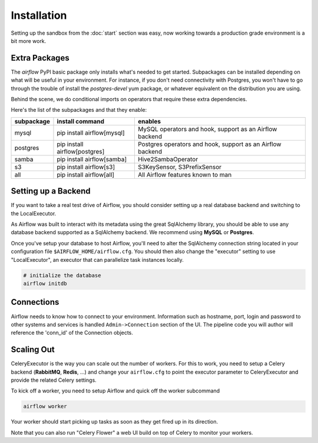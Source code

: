 Installation
------------
Setting up the sandbox from the :doc:`start` section was easy, now
working towards a production grade environment is a bit more work.

Extra Packages
''''''''''''''
The `airflow` PyPI basic package only installs what's needed to get started.
Subpackages can be installed depending on what will be useful in your 
environment. For instance, if you don't need connectivity with Postgres,
you won't have to go through the trouble of install the `postgres-devel` yum
package, or whatever equivalent on the distribution you are using.

Behind the scene, we do conditional imports on operators that require
these extra dependencies.

Here's the list of the subpackages and that they enable:

+-------------+------------------------------------+---------------------------------------+
| subpackage  |     install command                | enables                               |
+=============+====================================+=======================================+
|  mysql      |  pip install airflow[mysql]        | MySQL operators and hook, support as  | 
|             |                                    | an Airflow backend                    |
+-------------+------------------------------------+---------------------------------------+
|  postgres   |  pip install airflow[postgres]     | Postgres operators and hook, support  | 
|             |                                    | as an Airflow backend                 |
+-------------+------------------------------------+---------------------------------------+
|  samba      |  pip install airflow[samba]        | Hive2SambaOperator                    |
+-------------+------------------------------------+---------------------------------------+
|  s3         |  pip install airflow[s3]           | S3KeySensor, S3PrefixSensor           |
+-------------+------------------------------------+---------------------------------------+
|  all        | pip install airflow[all]           | All Airflow features known to man     |
+-------------+------------------------------------+---------------------------------------+


Setting up a Backend
''''''''''''''''''''
If you want to take a real test drive of Airflow, you should consider 
setting up a real database backend and switching to the LocalExecutor.

As Airflow was built to interact with its metadata using the great SqlAlchemy
library, you should be able to use any database backend supported as a
SqlAlchemy backend. We recommend using **MySQL** or **Postgres**.

Once you've setup your database to host Airflow, you'll need to alter the
SqlAlchemy connection string located in your configuration file
``$AIRFLOW_HOME/airflow.cfg``. You should then also change the "executor" 
setting to use "LocalExecutor", an executor that can parallelize task
instances locally.

.. code-block:: bash

    # initialize the database
    airflow initdb

Connections
'''''''''''
Airflow needs to know how to connect to your environment. Information 
such as hostname, port, login and password to other systems and services is
handled ``Admin->Connection`` section of the UI. The pipeline code you will 
author will reference the 'conn_id' of the Connection objects.

.. image:: img/connections.png


Scaling Out
'''''''''''
CeleryExecutor is the way you can scale out the number of workers. For this
to work, you need to setup a Celery backend (**RabbitMQ**, **Redis**, ...) and
change your ``airflow.cfg`` to point the executor parameter to 
CeleryExecutor and provide the related Celery settings.

To kick off a worker, you need to setup Airflow and quick off the worker 
subcommand

.. code-block:: bash

    airflow worker

Your worker should start picking up tasks as soon as they get fired up in
its direction.

Note that you can also run "Celery Flower" a web UI build on top of Celery
to monitor your workers.
